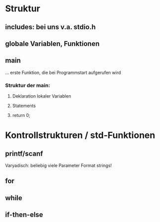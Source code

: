* Struktur
** includes: bei uns v.a. stdio.h
** globale Variablen, Funktionen
** main
   ... erste Funktion, die bei Programmstart aufgerufen wird
*** Struktur der main:
**** Deklaration lokaler Variablen
**** Statements
**** return 0;

* Kontrollstrukturen / std-Funktionen
** printf/scanf
   Varyadisch: beliebig viele Parameter
   Format strings!
** for
** while
** if-then-else
